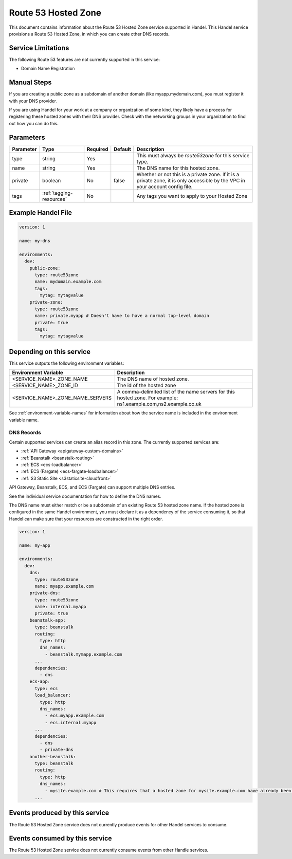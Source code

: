 .. _route53zone:

Route 53 Hosted Zone
====================
This document contains information about the Route 53 Hosted Zone service supported in Handel. This Handel service provisions a Route 53 Hosted Zone, in which you can create other DNS records.

Service Limitations
-------------------
The following Route 53 features are not currently supported in this service:

* Domain Name Registration

Manual Steps
------------
If you are creating a public zone as a subdomain of another domain (like myapp.mydomain.com), you must register it with your DNS provider.

If you are using Handel for your work at a company or organization of some kind, they likely have a process for registering these hosted zones with their DNS provider. Check with the networking groups in your organization to find out how you can do this.

Parameters
----------
.. list-table::
   :header-rows: 1

   * - Parameter
     - Type
     - Required
     - Default
     - Description
   * - type
     - string
     - Yes
     -
     - This must always be *route53zone* for this service type.
   * - name
     - string
     - Yes
     -
     - The DNS name for this hosted zone.
   * - private
     - boolean
     - No
     - false
     - Whether or not this is a private zone. If it is a private zone, it is only accessible by the VPC in your account config file.
   * - tags
     - :ref:`tagging-resources`
     - No
     -
     - Any tags you want to apply to your Hosted Zone

Example Handel File
-------------------

.. code-block:: yaml

    version: 1

    name: my-dns

    environments:
      dev:
        public-zone:
          type: route53zone
          name: mydomain.example.com
          tags:
            mytag: mytagvalue
        private-zone:
          type: route53zone
          name: private.myapp # Doesn't have to have a normal top-level domain
          private: true
          tags:
            mytag: mytagvalue

Depending on this service
-------------------------
This service outputs the following environment variables:


.. list-table::
   :header-rows: 1

   * - Environment Variable
     - Description
   * - <SERVICE_NAME>_ZONE_NAME
     - The DNS name of hosted zone.
   * - <SERVICE_NAME>_ZONE_ID
     - The id of the hosted zone
   * - <SERVICE_NAME>_ZONE_NAME_SERVERS
     - A comma-delimited list of the name servers for this hosted zone. For example: ns1.example.com,ns2.example.co.uk


See :ref:`environment-variable-names` for information about how the service name is included in the environment variable name.


.. _route53zone-records:

DNS Records
~~~~~~~~~~~

Certain supported services can create an alias record in this zone.  The currently supported services are:

* :ref:`API Gateway <apigateway-custom-domains>`
* :ref:`Beanstalk <beanstalk-routing>`
* :ref:`ECS <ecs-loadbalancer>`
* :ref:`ECS (Fargate) <ecs-fargate-loadbalancer>`
* :ref:`S3 Static Site <s3staticsite-cloudfront>`

API Gateway, Beanstalk, ECS, and ECS (Fargate) can support multiple DNS entries.

See the individual service documentation for how to define the DNS names.

The DNS name must either match or be a subdomain of an existing Route 53 hosted zone name. If the hosted zone is configured
in the same Handel environment, you must declare it as a dependency of the service consuming it, so that Handel can make
sure that your resources are constructed in the right order.

.. code-block:: yaml

    version: 1

    name: my-app

    environments:
      dev:
        dns:
          type: route53zone
          name: myapp.example.com
        private-dns:
          type: route53zone
          name: internal.myapp
          private: true
        beanstalk-app:
          type: beanstalk
          routing:
            type: http
            dns_names:
              - beanstalk.mymapp.example.com
          ...
          dependencies:
            - dns
        ecs-app:
          type: ecs
          load_balancer:
            type: http
            dns_names:
              - ecs.myapp.example.com
              - ecs.internal.myapp
          ...
          dependencies:
            - dns
            - private-dns
        another-beanstalk:
          type: beanstalk
          routing:
            type: http
            dns_names:
              - mysite.example.com # This requires that a hosted zone for mysite.example.com have already been configured.
          ...


Events produced by this service
-------------------------------
The Route 53 Hosted Zone service does not currently produce events for other Handel services to consume.

Events consumed by this service
-------------------------------
The Route 53 Hosted Zone service does not currently consume events from other Handle services.
